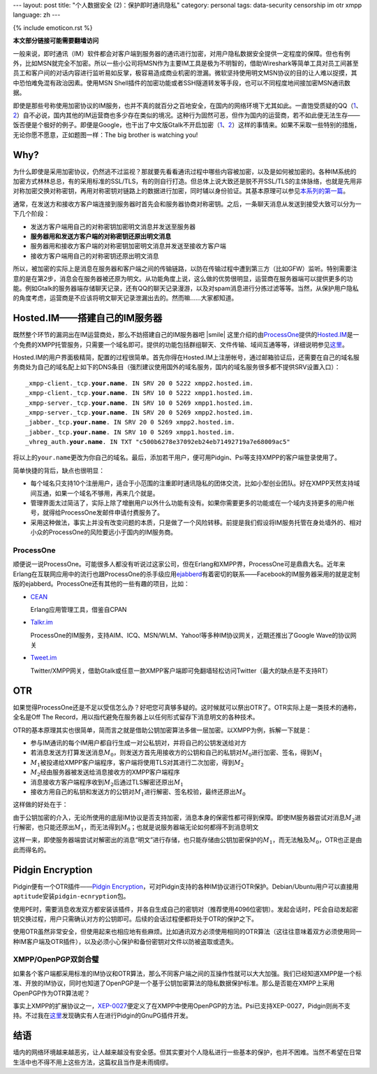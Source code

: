 ---
layout: post
title: "个人数据安全 (2)：保护即时通讯隐私"
category: personal
tags: data-security censorship im otr xmpp
language: zh
---

{% include emoticon.rst %}

.. default-role:: math

.. image:: {{ site.attachment_dir }}2010-02-03-censorship.gif
    :class: title-icon
    :alt: Cencorship

**本文部分链接可能需要翻墙访问**

一般来说，即时通讯（IM）软件都会对客户端到服务器的通讯进行加密，对用户隐私数据安全提供一定程度的保障。但也有例外，比如MSN就完全不加密。所以一些小公司将MSN作为主要IM工具是极为不明智的，借助Wireshark等简单工具对员工间甚至员工和客户间的对话内容进行监听易如反掌，极容易造成商业机密的泄漏。微软坚持使用明文MSN协议的目的让人难以捉摸，其中恐怕难免混有政治因素。使用MSN Shell插件的加密功能或者SSH隧道转发等手段，也可以不同程度地间接加密MSN通讯数据。

即使是那些号称使用加密协议的IM服务，也并不真的就百分之百地安全，在国内的网络环境下尤其如此。一直饱受质疑的QQ（\ `1`__\ 、\ `2`__\ ）自不必说，国内其他的IM运营商也多少存在类似的境况。这种行为固然可恶，但作为国内的运营商，若不如此便无法生存——饭否便是个极好的例子。即便是Google，也干出了中文版Gtalk不开启加密（\ `1`__\ 、\ `2`__\ ）这样的事情来。如果不采取一些特别的措施，无论你愿不愿意，正如题图一样：The big brother is watching you!

__ http://rt.ju690.com/rt/15711
__ http://www.chinagfw.org/2009/09/qq_23.html
__ http://xijie.wordpress.com/2009/08/26/%E3%80%90%E6%B3%A8%E6%84%8F%E3%80%91%E4%B8%AD%E6%96%87%E7%89%88google-talk%E6%98%AF%E6%9C%AA%E5%8A%A0%E5%AF%86%E6%98%8E%E6%96%87%E4%BC%A0%E8%BE%93%E8%81%8A%E5%A4%A9%E5%86%85%E5%AE%B9/
__ http://www.google.com/support/forum/p/other/thread?tid=5ee3c6dc35225996&amp;hl=zh-CN

.. more

Why?
====

为什么即使是采用加密协议，仍然逃不过监视？那就要先看看通讯过程中哪些内容被加密，以及是如何被加密的。各种IM系统的加密方式林林总总，有的采用标准的SSL/TLS，有的则自行打造。但总体上说大致还是脱不开SSL/TLS的主体脉络，也就是先用非对称加密交换对称密钥，再用对称密钥对链路上的数据进行加密，同时辅以身份验证。其基本原理可以参见\ `本系列的第一篇`__\ 。

__ /personal-data-security-1-protect-personal-privacy-with-gnupg/

.. compound::

    通常，在发送方和接收方客户端连接到服务器时首先会和服务器协商对称密钥。之后，一条聊天消息从发送到接受大致可以分为一下几个阶段：

    * 	发送方客户端用自己的对称密钥加密明文消息并发送至服务器
    * 	**服务器用和发送方客户端的对称密钥还原出明文消息**
    * 	服务器用和接收方客户端的对称密钥加密明文消息并发送至接收方客户端
    * 	接收方客户端用自己的对称密钥还原出明文消息

    所以，被加密的实际上是消息在服务器和客户端之间的传输链路，以防在传输过程中遭到第三方（比如GFW）监听。特别需要注意的是在第2步，消息会在服务器被还原为明文。从功能角度上说，这么做的优势很明显，运营商在服务器端可以提供更多的功能。例如Gtalk的服务器端存储聊天记录，还有QQ的聊天记录漫游，以及对spam消息进行分拣过滤等等。当然，从保护用户隐私的角度考虑，运营商是不应该将明文聊天记录泄漏出去的。然而嘛……大家都知道。

Hosted.IM——搭建自己的IM服务器
=============================

既然整个环节的漏洞出在IM运营商处，那么不妨搭建自己的IM服务器吧 |smile| 这里介绍的由\ `ProcessOne`__\ 提供的\ `Hosted.IM`__\ 是一个免费的XMPP托管服务，只需要一个域名即可。提供的功能包括群组聊天、文件传输、域间互通等等，详细说明参见\ `这里`__\ 。

__ http://www.process-one.net/
__ http://hosted.im
__ http://hosted.im/portal/features

Hosted.IM的用户界面极精简，配置的过程很简单。首先你得在Hosted.IM上注册帐号，通过邮箱验证后，还需要在自己的域名服务商处为自己的域名配上如下的DNS条目（强烈建议使用国外的域名服务，国内的域名服务很多都不提供SRV设置入口）：

.. parsed-literal::

	_xmpp-client._tcp.\ **your.name**\ . IN SRV 20 0 5222 xmpp2.hosted.im.
	_xmpp-client._tcp.\ **your.name**\ . IN SRV 10 0 5222 xmpp1.hosted.im.
	_xmpp-server._tcp.\ **your.name**\ . IN SRV 10 0 5269 xmpp1.hosted.im.
	_xmpp-server._tcp.\ **your.name**\ . IN SRV 20 0 5269 xmpp2.hosted.im.
	_jabber._tcp.\ **your.name**\ . IN SRV 20 0 5269 xmpp2.hosted.im.
	_jabber._tcp.\ **your.name**\ . IN SRV 10 0 5269 xmpp1.hosted.im.
	_vhreg_auth.\ **your.name**\ . IN TXT "c500b6278e37092eb24eb71492719a7e68009ac5"

将以上的\ ``your.name``\ 更改为你自己的域名。最后，添加若干用户，便可用Pidgin、Psi等支持XMPP的客户端登录使用了。

简单快捷的背后，缺点也很明显：

* 	每个域名只支持10个注册用户，适合于小范围的注重即时通讯隐私的团体交流，比如小型创业团队。好在XMPP天然支持域间互通，如果一个域名不够用，再来几个就是。
* 	管理界面太过简洁了，实际上除了增删用户以外什么功能有没有。如果你需要更多的功能或在一个域内支持更多的用户帐号，就得给ProcessOne发邮件申请付费服务了。
* 	采用这种做法，事实上并没有改变问题的本质，只是做了一个风险转移。前提是我们假设将IM服务托管在身处墙外的、相对小众的ProcessOne的风险要远小于国内的IM服务商。

ProcessOne
----------

顺便说一说ProcessOne。可能很多人都没有听说过这家公司，但在Erlang和XMPP界，ProcessOne可是鼎鼎大名。近年来Erlang在互联网应用中的流行也跟ProcessOne的杀手级应用\ `ejabberd`__\ 有着密切的联系——Facebook的IM服务器采用的就是定制版的ejabberd。ProcessOne还有其他的一些有趣的项目，比如：

* 	`CEAN`__

	Erlang应用管理工具，借鉴自CPAN

* 	`Talkr.im`__

	ProcessOne的IM服务，支持AIM、ICQ、MSN/WLM、Yahoo!等多种IM协议网关，近期还推出了Google Wave的协议网关

* 	`Tweet.im`__

	Twitter/XMPP网关，借助Gtalk或任意一款XMPP客户端即可免翻墙轻松访问Twitter（最大的缺点是不支持RT）

__ http://www.ejabberd.im/
__ http://cean.process-one.net/
__ http://talkr.im
__ http://tweet.im

OTR
===

如果觉得ProcessOne还是不足以受信怎么办？好吧您可真够多疑的。这时候就可以祭出OTR了。OTR实际上是一类技术的通称，全名是Off The Record，用以指代避免在服务器上以任何形式留存下消息明文的各种技术。

OTR的基本原理其实也很简单，简而言之就是借助公钥加密算法多做一层加密。以XMPP为例，拆解一下就是：

* 	参与IM通讯的每个IM用户都自行生成一对公私钥对，并将自己的公钥发送给对方
* 	若消息发送方打算发送消息\ `M_0`\ ，则发送方首先用接收方的公钥和自己的私钥对\ `M_0`\ 进行加密、签名，得到\ `M_1`
* 	`M_1`\ 被投递给XMPP客户端程序，客户端将使用TLS对其进行二次加密，得到\ `M_2`
* 	\ `M_2`\ 经由服务器被发送给消息接收方的XMPP客户端程序
* 	消息接收方客户端程序收到\ `M_2`\ 后通过TLS解密还原出\ `M_1`
* 	接收方用自己的私钥和发送方的公钥对\ `M_1`\ 进行解密、签名校验，最终还原出\ `M_0`

这样做的好处在于：

由于公钥加密的介入，无论所使用的底层IM协议是否支持加密，消息本身的保密性都可得到保障。即使IM服务器尝试对消息\ `M_2`\ 进行解密，也只能还原出\ `M_1`\ ，而无法得到\ `M_0`\ ；也就是说服务器端无论如何都得不到消息明文

这样一来，即使服务器端尝试对解密出的消息“明文”进行存储，也只能存储由公钥加密保护的\ `M_1`\ ，而无法触及\ `M_0`\ ，OTR也正是由此而得名的。

Pidgin Encryption
=================

Pidgin便有一个OTR插件——\ `Pidgin Encryption`__\ ，可对Pidgin支持的各种IM协议进行OTR保护。Debian/Ubuntu用户可以直接用\ ``aptitude``\ 安装\ ``pidgin-ecnryption``\ 包。

__ http://pidgin-encrypt.sourceforge.net/

使用PE时，需要消息收发双方都安装该插件，并各自生成自己的密钥对（推荐使用4096位密钥）。发起会话时，PE会自动发起密钥交换过程，用户只需确认对方的公钥即可。后续的会话过程便都将处于OTR的保护之下。

使用OTR虽然非常安全，但使用起来也相应地有些麻烦。比如通讯双方必须使用相同的OTR算法（这往往意味着双方必须使用同一种IM客户端及OTR插件），以及必须小心保护和备份密钥对文件以防被盗取或遗失。

XMPP/OpenPGP双剑合璧
--------------------

如果各个客户端都采用标准的IM协议和OTR算法，那么不同客户端之间的互操作性就可以大大加强。我们已经知道XMPP是一个标准、开放的IM协议，同时也知道了OpenPGP是一个基于公钥加密算法的隐私数据保护标准。那么是否能在XMPP上采用OpenPGP作为OTR算法呢？

事实上XMPP的扩展协议之一，\ `XEP-0027`__\ 便定义了在XMPP中使用OpenPGP的方法。Psi已支持XEP-0027，Pidgin则尚不支持。不过我在\ `这里`__\ 发现确实有人在进行Pidgin的GnuPG插件开发。

__ http://xmpp.org/extensions/xep-0027.html
__ http://blog.chavant.info/2009/06/01/gnupg-plugin-for-pidgin

结语
====

墙内的网络环境越来越恶劣，让人越来越没有安全感。但其实要对个人隐私进行一些基本的保护，也并不困难。当然不希望在日常生活中也不得不用上这些方法，这篇权且当作是未雨绸缪。

.. vim:ft=rst ts=4 sw=4 sts=4 et wrap
